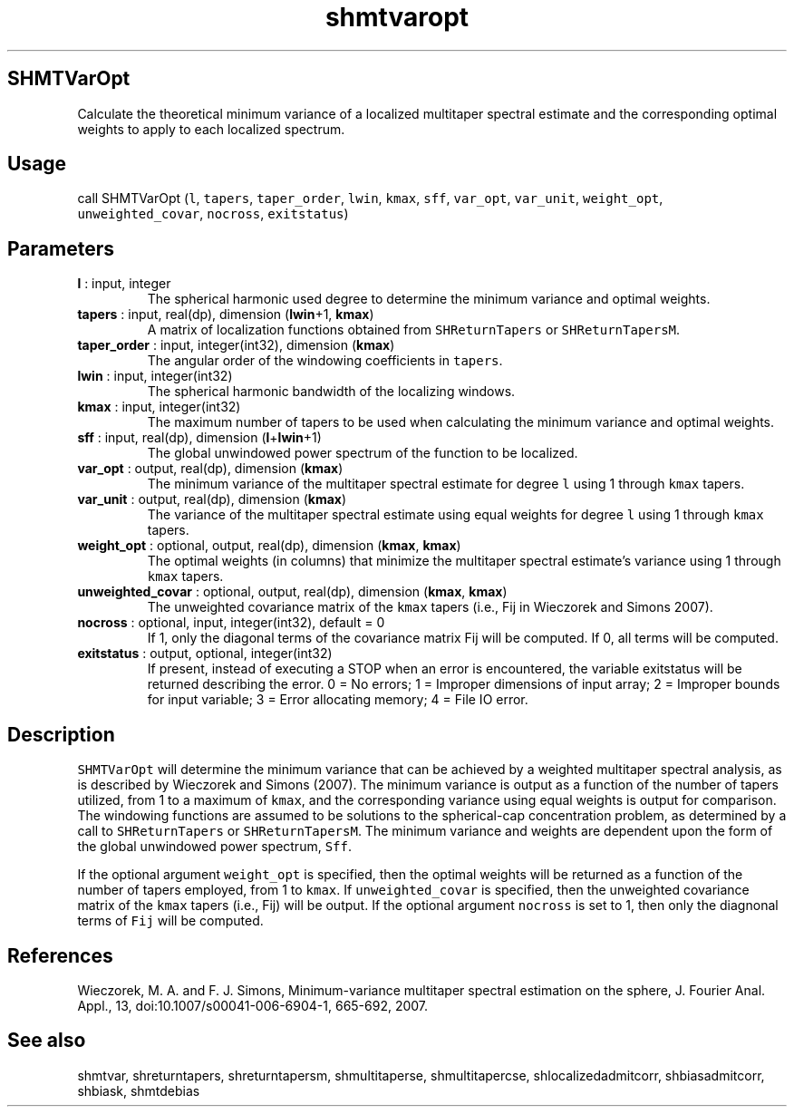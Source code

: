 .\" Automatically generated by Pandoc 2.14.1
.\"
.TH "shmtvaropt" "1" "2021-01-26" "Fortran 95" "SHTOOLS 4.9"
.hy
.SH SHMTVarOpt
.PP
Calculate the theoretical minimum variance of a localized multitaper
spectral estimate and the corresponding optimal weights to apply to each
localized spectrum.
.SH Usage
.PP
call SHMTVarOpt (\f[C]l\f[R], \f[C]tapers\f[R], \f[C]taper_order\f[R],
\f[C]lwin\f[R], \f[C]kmax\f[R], \f[C]sff\f[R], \f[C]var_opt\f[R],
\f[C]var_unit\f[R], \f[C]weight_opt\f[R], \f[C]unweighted_covar\f[R],
\f[C]nocross\f[R], \f[C]exitstatus\f[R])
.SH Parameters
.TP
\f[B]\f[CB]l\f[B]\f[R] : input, integer
The spherical harmonic used degree to determine the minimum variance and
optimal weights.
.TP
\f[B]\f[CB]tapers\f[B]\f[R] : input, real(dp), dimension (\f[B]\f[CB]lwin\f[B]\f[R]+1, \f[B]\f[CB]kmax\f[B]\f[R])
A matrix of localization functions obtained from
\f[C]SHReturnTapers\f[R] or \f[C]SHReturnTapersM\f[R].
.TP
\f[B]\f[CB]taper_order\f[B]\f[R] : input, integer(int32), dimension (\f[B]\f[CB]kmax\f[B]\f[R])
The angular order of the windowing coefficients in \f[C]tapers\f[R].
.TP
\f[B]\f[CB]lwin\f[B]\f[R] : input, integer(int32)
The spherical harmonic bandwidth of the localizing windows.
.TP
\f[B]\f[CB]kmax\f[B]\f[R] : input, integer(int32)
The maximum number of tapers to be used when calculating the minimum
variance and optimal weights.
.TP
\f[B]\f[CB]sff\f[B]\f[R] : input, real(dp), dimension (\f[B]\f[CB]l\f[B]\f[R]+\f[B]\f[CB]lwin\f[B]\f[R]+1)
The global unwindowed power spectrum of the function to be localized.
.TP
\f[B]\f[CB]var_opt\f[B]\f[R] : output, real(dp), dimension (\f[B]\f[CB]kmax\f[B]\f[R])
The minimum variance of the multitaper spectral estimate for degree
\f[C]l\f[R] using 1 through \f[C]kmax\f[R] tapers.
.TP
\f[B]\f[CB]var_unit\f[B]\f[R] : output, real(dp), dimension (\f[B]\f[CB]kmax\f[B]\f[R])
The variance of the multitaper spectral estimate using equal weights for
degree \f[C]l\f[R] using 1 through \f[C]kmax\f[R] tapers.
.TP
\f[B]\f[CB]weight_opt\f[B]\f[R] : optional, output, real(dp), dimension (\f[B]\f[CB]kmax\f[B]\f[R], \f[B]\f[CB]kmax\f[B]\f[R])
The optimal weights (in columns) that minimize the multitaper spectral
estimate\[cq]s variance using 1 through \f[C]kmax\f[R] tapers.
.TP
\f[B]\f[CB]unweighted_covar\f[B]\f[R] : optional, output, real(dp), dimension (\f[B]\f[CB]kmax\f[B]\f[R], \f[B]\f[CB]kmax\f[B]\f[R])
The unweighted covariance matrix of the \f[C]kmax\f[R] tapers (i.e., Fij
in Wieczorek and Simons 2007).
.TP
\f[B]\f[CB]nocross\f[B]\f[R] : optional, input, integer(int32), default = 0
If 1, only the diagonal terms of the covariance matrix Fij will be
computed.
If 0, all terms will be computed.
.TP
\f[B]\f[CB]exitstatus\f[B]\f[R] : output, optional, integer(int32)
If present, instead of executing a STOP when an error is encountered,
the variable exitstatus will be returned describing the error.
0 = No errors; 1 = Improper dimensions of input array; 2 = Improper
bounds for input variable; 3 = Error allocating memory; 4 = File IO
error.
.SH Description
.PP
\f[C]SHMTVarOpt\f[R] will determine the minimum variance that can be
achieved by a weighted multitaper spectral analysis, as is described by
Wieczorek and Simons (2007).
The minimum variance is output as a function of the number of tapers
utilized, from 1 to a maximum of \f[C]kmax\f[R], and the corresponding
variance using equal weights is output for comparison.
The windowing functions are assumed to be solutions to the spherical-cap
concentration problem, as determined by a call to
\f[C]SHReturnTapers\f[R] or \f[C]SHReturnTapersM\f[R].
The minimum variance and weights are dependent upon the form of the
global unwindowed power spectrum, \f[C]Sff\f[R].
.PP
If the optional argument \f[C]weight_opt\f[R] is specified, then the
optimal weights will be returned as a function of the number of tapers
employed, from 1 to \f[C]kmax\f[R].
If \f[C]unweighted_covar\f[R] is specified, then the unweighted
covariance matrix of the \f[C]kmax\f[R] tapers (i.e., Fij) will be
output.
If the optional argument \f[C]nocross\f[R] is set to 1, then only the
diagnonal terms of \f[C]Fij\f[R] will be computed.
.SH References
.PP
Wieczorek, M.
A.
and F.
J.
Simons, Minimum-variance multitaper spectral estimation on the sphere,
J.
Fourier Anal.
Appl., 13, doi:10.1007/s00041-006-6904-1, 665-692, 2007.
.SH See also
.PP
shmtvar, shreturntapers, shreturntapersm, shmultitaperse,
shmultitapercse, shlocalizedadmitcorr, shbiasadmitcorr, shbiask,
shmtdebias
